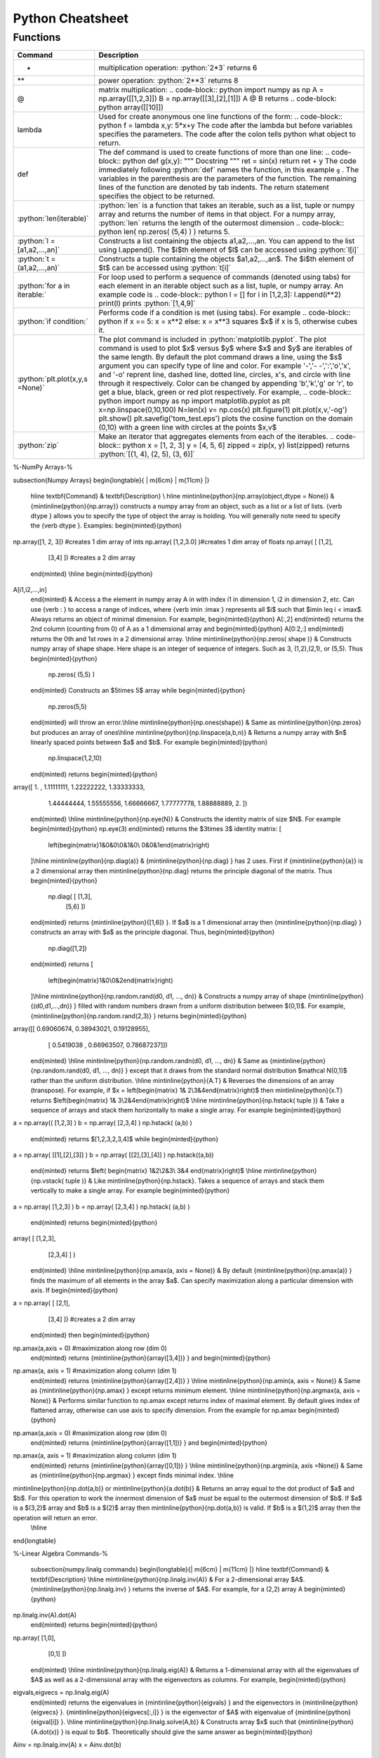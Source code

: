 .. python-cheatsheet::

Python Cheatsheet
=================

Functions
---------

+---------------------------------+----------------------------------------------------------------------------------------------------------------------------------------------------+
| Command                         | Description                                                                                                                                        |
+=================================+====================================================================================================================================================+
| *                               | multiplication operation: :python:`2*3` returns 6                                                                                                  |
+---------------------------------+----------------------------------------------------------------------------------------------------------------------------------------------------+
| **                              | power operation: :python:`2**3` returns 8                                                                                                          |
+---------------------------------+----------------------------------------------------------------------------------------------------------------------------------------------------+
| @                               | matrix multiplication:                                                                                                                             |
|                                 | .. code-block:: python                                                                                                                             |
|                                 | import numpy as np                                                                                                                                 |
|                                 | A = np.array([[1,2,3]])                                                                                                                            |
|                                 | B = np.array([[3],[2],[1]])                                                                                                                        |
|                                 | A @ B                                                                                                                                              |
|                                 | returns                                                                                                                                            |
|                                 | .. code-block: python                                                                                                                              |
|                                 | array([[10]])                                                                                                                                      |
+---------------------------------+----------------------------------------------------------------------------------------------------------------------------------------------------+
| lambda                          | Used for create anonymous one line functions of the form:                                                                                          |
|                                 | .. code-block:: python                                                                                                                             |
|                                 | f = lambda x,y: 5*x+y                                                                                                                              |
|                                 | The code after the lambda but before variables specifies the parameters. The code after the colon tells python what object to return.              |
+---------------------------------+----------------------------------------------------------------------------------------------------------------------------------------------------+
| def                             | The def command is used to create functions of more than one line:                                                                                 |
|                                 | .. code-block:: python                                                                                                                             |
|                                 | def g(x,y):                                                                                                                                        |
|                                 | """                                                                                                                                                |
|                                 | Docstring                                                                                                                                          |
|                                 | """                                                                                                                                                |
|                                 | ret = sin(x)                                                                                                                                       |
|                                 | return ret + y                                                                                                                                     |
|                                 | The code immediately following :python:`def` names the function, in this example ``g`` .                                                           |
|                                 | The variables in the parenthesis are the parameters of the function.  The remaining lines of the function are denoted by tab indents.              |
|                                 | The return statement specifies the object to be returned.                                                                                          |
+---------------------------------+----------------------------------------------------------------------------------------------------------------------------------------------------+
| :python:`len(iterable)`         | :python:`len` is a function that takes an iterable, such as a list, tuple or numpy array and returns the number of items in that object.           |
|                                 | For a numpy array, :python:`len` returns the length of the outermost dimension                                                                     |
|                                 | .. code-block:: python                                                                                                                             |
|                                 | len( np.zeros( (5,4) ) )                                                                                                                           |
|                                 | returns 5.                                                                                                                                         |
+---------------------------------+----------------------------------------------------------------------------------------------------------------------------------------------------+
| :python:`l = [a1,a2,...,an]`    | Constructs a list containing the objects a1,a2,...,an.  You can append to the list using l.append().                                               |
|                                 | The $i$th element of $l$ can be accessed using :python:`l[i]`                                                                                      |
+---------------------------------+----------------------------------------------------------------------------------------------------------------------------------------------------+
| :python:`t =(a1,a2,...,an)`     | Constructs a tuple containing the objects $a1,a2,...,an$.  The $i$th element of $t$ can be accessed using :python:`t[i]`                           |
+---------------------------------+----------------------------------------------------------------------------------------------------------------------------------------------------+
| :python:`for a in iterable:`    | For loop used to perform a sequence of commands (denoted using tabs) for each element in an iterable object such as a list, tuple, or numpy array. |
|                                 | An example code is                                                                                                                                 |
|                                 | .. code-block:: python                                                                                                                             |
|                                 | l  = []                                                                                                                                            |
|                                 | for i in [1,2,3]:                                                                                                                                  |
|                                 | l.append(i**2)                                                                                                                                     |
|                                 | print(l)                                                                                                                                           |
|                                 | prints :python:`[1,4,9]`                                                                                                                           |
+---------------------------------+----------------------------------------------------------------------------------------------------------------------------------------------------+
| :python:`if condition:`         | Performs code if a condition is met (using tabs). For example                                                                                      |
|                                 | .. code-block:: python                                                                                                                             |
|                                 | if x == 5:                                                                                                                                         |
|                                 | x = x**2                                                                                                                                           |
|                                 | else:                                                                                                                                              |
|                                 | x = x**3                                                                                                                                           |
|                                 | squares $x$ if x is 5, otherwise cubes it.                                                                                                         |
+---------------------------------+----------------------------------------------------------------------------------------------------------------------------------------------------+
| :python:`plt.plot(x,y,s =None)` | The plot command is included in :python:`matplotlib.pyplot`.                                                                                       |
|                                 | The plot command is used to plot $x$ versus $y$ where $x$ and $y$ are iterables of the same length.                                                |
|                                 | By default the plot command draws a line, using the $s$ argument you can specify type of line and color.                                           |
|                                 | For example '-','- -',':','o','x', and '-o' reprent line, dashed line, dotted line, circles, x's, and circle with line through it respectively.    |
|                                 | Color can be changed by appending 'b','k','g' or 'r', to get a blue, black, green or red plot respectively.                                        |
|                                 | For example,                                                                                                                                       |
|                                 | .. code-block:: python                                                                                                                             |
|                                 | import numpy as np                                                                                                                                 |
|                                 | import matplotlib.pyplot as plt                                                                                                                    |
|                                 | x=np.linspace(0,10,100)                                                                                                                            |
|                                 | N=len(x)                                                                                                                                           |
|                                 | v= np.cos(x)                                                                                                                                       |
|                                 | plt.figure(1)                                                                                                                                      |
|                                 | plt.plot(x,v,'-og')                                                                                                                                |
|                                 | plt.show()                                                                                                                                         |
|                                 | plt.savefig('tom_test.eps')                                                                                                                        |
|                                 | plots the cosine function on the domain (0,10) with a green line with circles at the points $x,v$                                                  |
+---------------------------------+----------------------------------------------------------------------------------------------------------------------------------------------------+
| :python:`zip`                   | Make an iterator that aggregates elements from each of the iterables.                                                                              |
|                                 | .. code-block:: python                                                                                                                             |
|                                 | x = [1, 2, 3]                                                                                                                                      |
|                                 | y = [4, 5, 6]                                                                                                                                      |
|                                 | zipped = zip(x, y)                                                                                                                                 |
|                                 | list(zipped)                                                                                                                                       |
|                                 | returns :python:`[(1, 4), (2, 5), (3, 6)]`                                                                                                         |
+---------------------------------+----------------------------------------------------------------------------------------------------------------------------------------------------+


%-NumPy Arrays-%

\subsection{Numpy Arrays}
\begin{longtable}{ | m{6cm}  | m{11cm} |}
    \hline
    \textbf{Command} & \textbf{Description} \\
    \hline
    \mintinline{python}{np.array(object,dtype = None)} & {\mintinline{python}{np.array}} constructs a numpy array from an object, such as a list or a list of lists.  {\verb dtype } allows you to specify the type of object the array is holding.  You will generally note need to specify the {\verb dtype }.  Examples:
    \begin{minted}{python}
np.array([1, 2, 3]) #creates 1 dim array of ints
np.array( [1,2,3.0] )#creates 1 dim array of floats
np.array( [ [1,2],
            [3,4] ]) #creates a 2 dim array
    \end{minted}
    \\\hline
    \begin{minted}{python}
A[i1,i2,...,in]
    \end{minted}
    & Access a the element in numpy array A in with index i1 in dimension 1, i2 in dimension 2, etc.  Can use {\verb : } to access a range of indices, where {\verb imin :imax } represents all $i$ such that $imin \leq i < imax$. Always returns an object of minimal dimension.  For example,
    \begin{minted}{python}
    A[:,2]
    \end{minted}
    returns the 2nd column (counting from 0) of A as a 1 dimensional array and
    \begin{minted}{python}
    A[0:2,:]
    \end{minted}
    returns the 0th and 1st rows in a 2 dimensional array.
    \\\hline
    \mintinline{python}{np.zeros( shape )} & Constructs numpy array of shape shape.  Here shape is an integer of sequence of integers.  Such as 3, (1,2),(2,1), or (5,5).  Thus
    \begin{minted}{python}
        np.zeros( (5,5) )
    \end{minted}
    Constructs an $5\times 5$ array while
    \begin{minted}{python}
        np.zeros(5,5)
    \end{minted}
    will throw an error.\\\hline
    \mintinline{python}{np.ones(shape)} & Same as \mintinline{python}{np.zeros} but produces an array of ones\\\hline
    \mintinline{python}{np.linspace(a,b,n)} & Returns a numpy array with $n$ linearly spaced points between $a$ and $b$.  For example
    \begin{minted}{python}
        np.linspace(1,2,10)
    \end{minted}
    returns
    \begin{minted}{python}
array([ 1.        ,  1.11111111,  1.22222222,  1.33333333,
        1.44444444, 1.55555556,  1.66666667,  1.77777778,
        1.88888889,  2.        ])
    \end{minted}
    \\\hline
    \mintinline{python}{np.eye(N)} & Constructs the identity matrix of size $N$.  For example
    \begin{minted}{python}
    np.eye(3)
    \end{minted}
    returns the $3\times 3$ identity matrix:
    \[
        \left(\begin{matrix}1&0&0\\0&1&0\\ 0&0&1\end{matrix}\right)
    \]\\\hline
    \mintinline{python}{np.diag(a)} & {\mintinline{python}{np.diag} } has 2 uses.  First if {\mintinline{python}{a}} is a 2 dimensional array then \mintinline{python}{np.diag} returns the principle diagonal of the matrix.  Thus
    \begin{minted}{python}
        np.diag( [ [1,3],
                   [5,6] ])
    \end{minted}
    returns {\mintinline{python}{[1,6]} }.  If $a$ is a 1 dimensional array then {\mintinline{python}{np.diag} } constructs an array with $a$ as the principle diagonal.  Thus,
    \begin{minted}{python}
        np.diag([1,2])
    \end{minted}
    returns
    \[
        \left(\begin{matrix}1&0\\0&2\end{matrix}\right)
    \]\\\hline
    \mintinline{python}{np.random.rand(d0, d1, ..., dn)} & Constructs a numpy array of shape {\mintinline{python}{(d0,d1,...,dn)} } filled with random numbers drawn from a uniform distribution between $(0,1)$.  For example, {\mintinline{python}{np.random.rand(2,3)} } returns
    \begin{minted}{python}
array([[ 0.69060674,  0.38943021,  0.19128955],
       [ 0.5419038 ,  0.66963507,  0.78687237]])
    \end{minted}
    \\\hline
    \mintinline{python}{np.random.randn(d0, d1, ..., dn)} & Same as {\mintinline{python}{np.random.rand(d0, d1, ..., dn)} } except that it draws from the standard normal distribution $\mathcal N(0,1)$ rather than the uniform distribution.
    \\\hline
    \mintinline{python}{A.T} & Reverses the dimensions of an array (transpose).  For example, if $x = \left(\begin{matrix} 1& 2\\3&4\end{matrix}\right)$ then \mintinline{python}{x.T} returns $\left(\begin{matrix} 1& 3\\2&4\end{matrix}\right)$
    \\\hline
    \mintinline{python}{np.hstack( tuple )} & Take a sequence of arrays and stack them horizontally to make a single array.  For example
    \begin{minted}{python}
a = np.array(( [1,2,3] )
b = np.array( [2,3,4] )
np.hstack( (a,b) )
    \end{minted}
    returns $[1,2,3,2,3,4]$ while
    \begin{minted}{python}
a = np.array( [[1],[2],[3]] )
b = np.array( [[2],[3],[4]] )
np.hstack((a,b))
    \end{minted}
    returns $\left( \begin{matrix} 1&2\\2&3\\ 3&4 \end{matrix}\right)$
    \\\hline
    \mintinline{python}{np.vstack( tuple )} & Like \mintinline{python}{np.hstack}.  Takes a sequence of arrays and stack them vertically to make a single array.  For example
    \begin{minted}{python}
a = np.array( [1,2,3] )
b = np.array( [2,3,4] )
np.hstack( (a,b) )
    \end{minted}
    returns
    \begin{minted}{python}
array( [ [1,2,3],
         [2,3,4] ] )
    \end{minted}
    \\\hline
    \mintinline{python}{np.amax(a, axis = None)} & By default {\mintinline{python}{np.amax(a)} } finds the maximum of all elements in the array $a$.  Can specify maximization along a particular dimension with axis.  If
    \begin{minted}{python}
a = np.array( [ [2,1],
                [3,4] ]) #creates a 2 dim array
    \end{minted}
    then
    \begin{minted}{python}
np.amax(a,axis = 0) #maximization along row (dim 0)
    \end{minted}
    returns {\mintinline{python}{array([3,4])} } and
    \begin{minted}{python}
np.amax(a, axis = 1) #maximization along column (dim 1)
    \end{minted}
    returns {\mintinline{python}{array([2,4])} }
    \\\hline
    \mintinline{python}{np.amin(a, axis = None)} & Same as {\mintinline{python}{np.amax} } except returns minimum element.
    \\\hline
    \mintinline{python}{np.argmax(a, axis = None)} & Performs similar function to np.amax except returns index of maximal element.  By default gives index of flattened array, otherwise can use axis to specify dimension.  From the example for np.amax
    \begin{minted}{python}
np.amax(a,axis = 0) #maximization along row (dim 0)
    \end{minted}
    returns {\mintinline{python}{array([1,1])} } and
    \begin{minted}{python}
np.amax(a, axis = 1) #maximization along column (dim 1)
    \end{minted}
    returns {\mintinline{python}{array([0,1])} }
    \\\hline
    \mintinline{python}{np.argmin(a, axis =None)} & Same as {\mintinline{python}{np.argmax} } except finds minimal index.
    \\\hline
\mintinline{python}{np.dot(a,b)} or \mintinline{python}{a.dot(b)} & Returns an array equal to the dot product of $a$ and $b$.  For this operation to work the innermost dimension of $a$ must be equal to the outermost dimension of $b$.  If $a$ is a $(3,2)$ array and $b$ is a $(2)$ array then \mintinline{python}{np.dot(a,b)} is valid.  If $b$ is a $(1,2)$ array then the operation will return an error.
    \\\hline
\end{longtable}

%-Linear Algebra Commands-%

    \subsection{numpy.linalg commands}
    \begin{longtable}{| m{6cm}  | m{11cm} |}
    \hline
    \textbf{Command} & \textbf{Description}
    \\\hline
    \mintinline{python}{np.linalg.inv(A)} & For a 2-dimensional array $A$.  {\mintinline{python}{np.linalg.inv} } returns the inverse of $A$.  For example, for a (2,2) array A
    \begin{minted}{python}
np.linalg.inv(A).dot(A)
    \end{minted}
    returns
    \begin{minted}{python}
np.array( [1,0],
          [0,1] ])
    \end{minted}
    \\\hline
    \mintinline{python}{np.linalg.eig(A)} & Returns a 1-dimensional array with all the eigenvalues of $A$ as well as a 2-dimensional array with the eigenvectors as columns.  For example,
    \begin{minted}{python}
eigvals,eigvecs = np.linalg.eig(A)
    \end{minted}
    returns the eigenvalues in {\mintinline{python}{eigvals} } and the eigenvectors in  {\mintinline{python}{eigvecs} }.  {\mintinline{python}{eigvecs[:,i]} } is the eigenvector of $A$  with eigenvalue of {\mintinline{python}{eigval[i]} }.
    \\\hline
    \mintinline{python}{np.linalg.solve(A,b)} & Constructs array $x$ such that {\mintinline{python}{A.dot(x)} } is equal to $b$.  Theoretically should give the same answer as
    \begin{minted}{python}
Ainv = np.linalg.inv(A)
x = Ainv.dot(b)
    \end{minted}
    but numerically more stable.
    \\\hline
    \end{longtable}

%-Pandas Commands-%

    \subsection{Pandas}
    \begin{longtable}{| m{6cm}  | m{11cm} |}
    \hline
    \textbf{Command} & \textbf{Description}
    \\\hline
    pd.Series() & Constructs a Pandas Series Object from some specified data and/or index
    \begin{minted}{python}
    s1 = pd.Series([1,2,3])
    s2 = pd.Series([1,2,3], index=['a','b','c'])
    \end{minted}
    \\\hline
    pd.DataFrame() & Constructs a Pandas DataFrame object from some specified data and/or index, column names etc.
    \begin{minted}{python}
    d = {'a' : [1,2,3], 'b' : [4,5,6]}
    df = pd.DataFrame(d)
    \end{minted}
    or alternatively,
    \begin{minted}{python}
    a = [1,2,3]
    b = [4,5,6]
    df = pd.DataFrame(list(zip(a,b)), columns=['a','b'])
    \end{minted}
    \\\hline
    \end{longtable}

\end{document}
